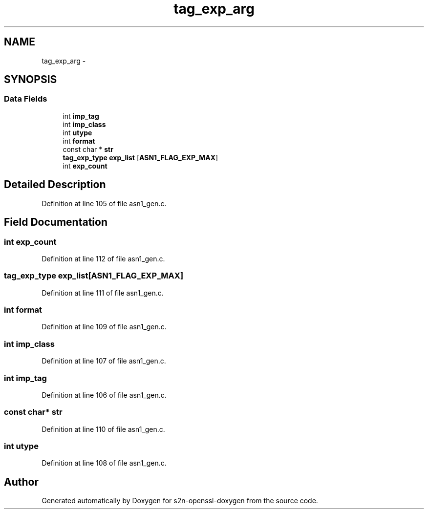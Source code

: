 .TH "tag_exp_arg" 3 "Thu Jun 30 2016" "s2n-openssl-doxygen" \" -*- nroff -*-
.ad l
.nh
.SH NAME
tag_exp_arg \- 
.SH SYNOPSIS
.br
.PP
.SS "Data Fields"

.in +1c
.ti -1c
.RI "int \fBimp_tag\fP"
.br
.ti -1c
.RI "int \fBimp_class\fP"
.br
.ti -1c
.RI "int \fButype\fP"
.br
.ti -1c
.RI "int \fBformat\fP"
.br
.ti -1c
.RI "const char * \fBstr\fP"
.br
.ti -1c
.RI "\fBtag_exp_type\fP \fBexp_list\fP [\fBASN1_FLAG_EXP_MAX\fP]"
.br
.ti -1c
.RI "int \fBexp_count\fP"
.br
.in -1c
.SH "Detailed Description"
.PP 
Definition at line 105 of file asn1_gen\&.c\&.
.SH "Field Documentation"
.PP 
.SS "int exp_count"

.PP
Definition at line 112 of file asn1_gen\&.c\&.
.SS "\fBtag_exp_type\fP exp_list[\fBASN1_FLAG_EXP_MAX\fP]"

.PP
Definition at line 111 of file asn1_gen\&.c\&.
.SS "int format"

.PP
Definition at line 109 of file asn1_gen\&.c\&.
.SS "int imp_class"

.PP
Definition at line 107 of file asn1_gen\&.c\&.
.SS "int imp_tag"

.PP
Definition at line 106 of file asn1_gen\&.c\&.
.SS "const char* str"

.PP
Definition at line 110 of file asn1_gen\&.c\&.
.SS "int utype"

.PP
Definition at line 108 of file asn1_gen\&.c\&.

.SH "Author"
.PP 
Generated automatically by Doxygen for s2n-openssl-doxygen from the source code\&.
